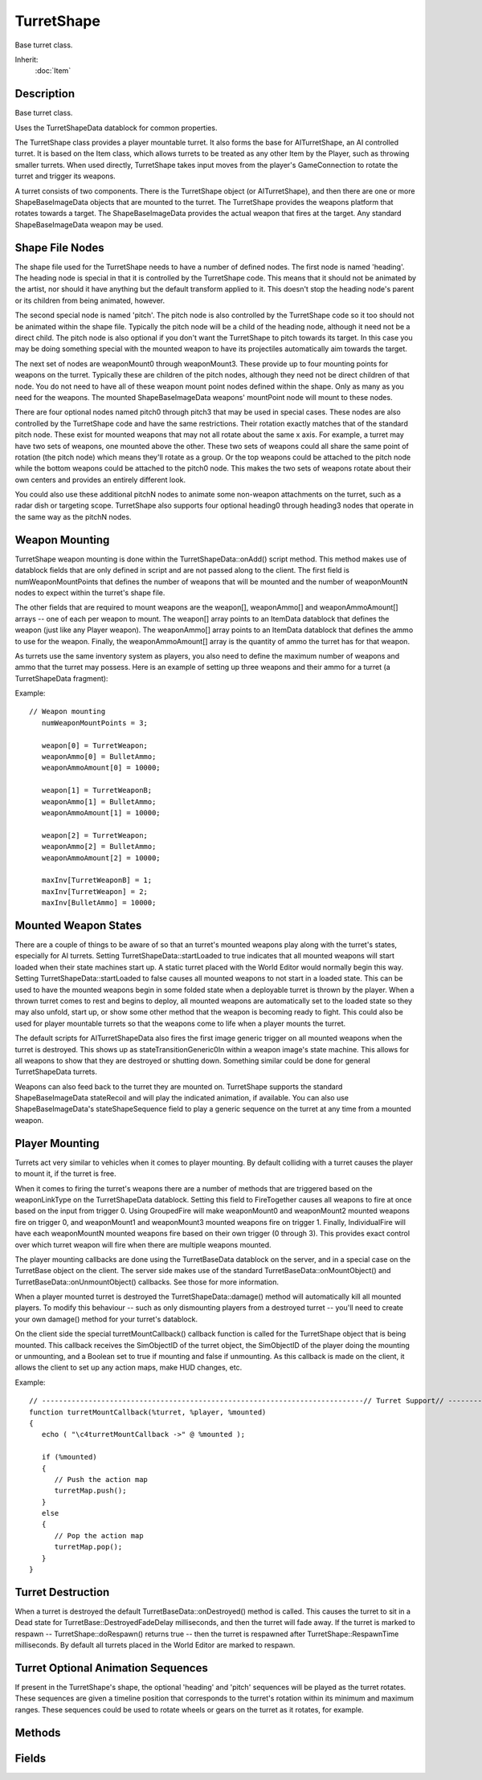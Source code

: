 TurretShape
===========

Base turret class.

Inherit:
	:doc:`Item`

Description
-----------

Base turret class.

Uses the TurretShapeData datablock for common properties.

The TurretShape class provides a player mountable turret. It also forms the base for AITurretShape, an AI controlled turret. It is based on the Item class, which allows turrets to be treated as any other Item by the Player, such as throwing smaller turrets. When used directly, TurretShape takes input moves from the player's GameConnection to rotate the turret and trigger its weapons.

A turret consists of two components. There is the TurretShape object (or AITurretShape), and then there are one or more ShapeBaseImageData objects that are mounted to the turret. The TurretShape provides the weapons platform that rotates towards a target. The ShapeBaseImageData provides the actual weapon that fires at the target. Any standard ShapeBaseImageData weapon may be used.

Shape File Nodes
----------------

The shape file used for the TurretShape needs to have a number of defined nodes. The first node is named 'heading'. The heading node is special in that it is controlled by the TurretShape code. This means that it should not be animated by the artist, nor should it have anything but the default transform applied to it. This doesn't stop the heading node's parent or its children from being animated, however.

The second special node is named 'pitch'. The pitch node is also controlled by the TurretShape code so it too should not be animated within the shape file. Typically the pitch node will be a child of the heading node, although it need not be a direct child. The pitch node is also optional if you don't want the TurretShape to pitch towards its target. In this case you may be doing something special with the mounted weapon to have its projectiles automatically aim towards the target.

The next set of nodes are weaponMount0 through weaponMount3. These provide up to four mounting points for weapons on the turret. Typically these are children of the pitch nodes, although they need not be direct children of that node. You do not need to have all of these weapon mount point nodes defined within the shape. Only as many as you need for the weapons. The mounted ShapeBaseImageData weapons' mountPoint node will mount to these nodes.

There are four optional nodes named pitch0 through pitch3 that may be used in special cases. These nodes are also controlled by the TurretShape code and have the same restrictions. Their rotation exactly matches that of the standard pitch node. These exist for mounted weapons that may not all rotate about the same x axis. For example, a turret may have two sets of weapons, one mounted above the other. These two sets of weapons could all share the same point of rotation (the pitch node) which means they'll rotate as a group. Or the top weapons could be attached to the pitch node while the bottom weapons could be attached to the pitch0 node. This makes the two sets of weapons rotate about their own centers and provides an entirely different look.

You could also use these additional pitchN nodes to animate some non-weapon attachments on the turret, such as a radar dish or targeting scope. TurretShape also supports four optional heading0 through heading3 nodes that operate in the same way as the pitchN nodes.

Weapon Mounting
---------------

TurretShape weapon mounting is done within the TurretShapeData::onAdd() script method. This method makes use of datablock fields that are only defined in script and are not passed along to the client. The first field is numWeaponMountPoints that defines the number of weapons that will be mounted and the number of weaponMountN nodes to expect within the turret's shape file.

The other fields that are required to mount weapons are the weapon[], weaponAmmo[] and weaponAmmoAmount[] arrays -- one of each per weapon to mount. The weapon[] array points to an ItemData datablock that defines the weapon (just like any Player weapon). The weaponAmmo[] array points to an ItemData datablock that defines the ammo to use for the weapon. Finally, the weaponAmmoAmount[] array is the quantity of ammo the turret has for that weapon.

As turrets use the same inventory system as players, you also need to define the maximum number of weapons and ammo that the turret may possess. Here is an example of setting up three weapons and their ammo for a turret (a TurretShapeData fragment):

Example::

	// Weapon mounting
	   numWeaponMountPoints = 3;
	
	   weapon[0] = TurretWeapon;
	   weaponAmmo[0] = BulletAmmo;
	   weaponAmmoAmount[0] = 10000;
	
	   weapon[1] = TurretWeaponB;
	   weaponAmmo[1] = BulletAmmo;
	   weaponAmmoAmount[1] = 10000;
	
	   weapon[2] = TurretWeapon;
	   weaponAmmo[2] = BulletAmmo;
	   weaponAmmoAmount[2] = 10000;
	
	   maxInv[TurretWeaponB] = 1;
	   maxInv[TurretWeapon] = 2;
	   maxInv[BulletAmmo] = 10000;

Mounted Weapon States
---------------------

There are a couple of things to be aware of so that an turret's mounted weapons play along with the turret's states, especially for AI turrets. Setting TurretShapeData::startLoaded to true indicates that all mounted weapons will start loaded when their state machines start up. A static turret placed with the World Editor would normally begin this way. Setting TurretShapeData::startLoaded to false causes all mounted weapons to not start in a loaded state. This can be used to have the mounted weapons begin in some folded state when a deployable turret is thrown by the player. When a thrown turret comes to rest and begins to deploy, all mounted weapons are automatically set to the loaded state so they may also unfold, start up, or show some other method that the weapon is becoming ready to fight. This could also be used for player mountable turrets so that the weapons come to life when a player mounts the turret.

The default scripts for AITurretShapeData also fires the first image generic trigger on all mounted weapons when the turret is destroyed. This shows up as stateTransitionGeneric0In within a weapon image's state machine. This allows for all weapons to show that they are destroyed or shutting down. Something similar could be done for general TurretShapeData turrets.

Weapons can also feed back to the turret they are mounted on. TurretShape supports the standard ShapeBaseImageData stateRecoil and will play the indicated animation, if available. You can also use ShapeBaseImageData's stateShapeSequence field to play a generic sequence on the turret at any time from a mounted weapon.

Player Mounting
---------------

Turrets act very similar to vehicles when it comes to player mounting. By default colliding with a turret causes the player to mount it, if the turret is free.

When it comes to firing the turret's weapons there are a number of methods that are triggered based on the weaponLinkType on the TurretShapeData datablock. Setting this field to FireTogether causes all weapons to fire at once based on the input from trigger 0. Using GroupedFire will make weaponMount0 and weaponMount2 mounted weapons fire on trigger 0, and weaponMount1 and weaponMount3 mounted weapons fire on trigger 1. Finally, IndividualFire will have each weaponMountN mounted weapons fire based on their own trigger (0 through 3). This provides exact control over which turret weapon will fire when there are multiple weapons mounted.

The player mounting callbacks are done using the TurretBaseData datablock on the server, and in a special case on the TurretBase object on the client. The server side makes use of the standard TurretBaseData::onMountObject() and TurretBaseData::onUnmountObject() callbacks. See those for more information.

When a player mounted turret is destroyed the TurretShapeData::damage() method will automatically kill all mounted players. To modify this behaviour -- such as only dismounting players from a destroyed turret -- you'll need to create your own damage() method for your turret's datablock.

On the client side the special turretMountCallback() callback function is called for the TurretShape object that is being mounted. This callback receives the SimObjectID of the turret object, the SimObjectID of the player doing the mounting or unmounting, and a Boolean set to true if mounting and false if unmounting. As this callback is made on the client, it allows the client to set up any action maps, make HUD changes, etc.

Example::

	// ----------------------------------------------------------------------------// Turret Support// ----------------------------------------------------------------------------// Called by the TurretShape class when a player mounts or unmounts it.// %turret = The turret that was mounted// %player = The player doing the mounting// %mounted = True if the turret was mounted, false if it was unmounted
	function turretMountCallback(%turret, %player, %mounted)
	{
	   echo ( "\c4turretMountCallback ->" @ %mounted );
	
	   if (%mounted)
	   {
	      // Push the action map
	      turretMap.push();
	   }
	   else
	   {
	      // Pop the action map
	      turretMap.pop();
	   }
	}

Turret Destruction
------------------

When a turret is destroyed the default TurretBaseData::onDestroyed() method is called. This causes the turret to sit in a Dead state for TurretBase::DestroyedFadeDelay milliseconds, and then the turret will fade away. If the turret is marked to respawn -- TurretShape::doRespawn() returns true -- then the turret is respawned after TurretShape::RespawnTime milliseconds. By default all turrets placed in the World Editor are marked to respawn.

Turret Optional Animation Sequences
-----------------------------------

If present in the TurretShape's shape, the optional 'heading' and 'pitch' sequences will be played as the turret rotates. These sequences are given a timeline position that corresponds to the turret's rotation within its minimum and maximum ranges. These sequences could be used to rotate wheels or gears on the turret as it rotates, for example.


Methods
-------


.. cpp:function:: bool TurretShape::doRespawn()

	Does the turret respawn after it has been destroyed.

	:return: True if the turret respawns. 

.. cpp:function:: bool TurretShape::getAllowManualFire()

	Get if the turret is allowed to fire through moves.

	:return: True if the turret is allowed to fire through moves. 

.. cpp:function:: bool TurretShape::getAllowManualRotation()

	Get if the turret is allowed to rotate through moves.

	:return: True if the turret is allowed to rotate through moves. 

.. cpp:function:: string TurretShape::getState()

	Get the name of the turret's current state. The state is one of the following: 
	
	* Dead - The TurretShape is destroyed.
	* Mounted - The TurretShape is mounted to an object such as a vehicle.
	* Ready - The TurretShape is free to move. The usual state.

	:return: The current state; one of: "Dead", "Mounted", "Ready" 

.. cpp:function:: Point3F TurretShape::getTurretEulerRotation()

	Get Euler rotation of this turret's heading and pitch nodes.

	:return: the orientation of the turret's heading and pitch nodes in the form of rotations around the X, Y and Z axes in degrees. 

.. cpp:function:: void TurretShape::setAllowManualFire(bool allow)

	Set if the turret is allowed to fire through moves.

	:param allow: If true then the turret may be fired through moves.

.. cpp:function:: void TurretShape::setAllowManualRotation(bool allow)

	Set if the turret is allowed to rotate through moves.

	:param allow: If true then the turret may be rotated through moves.

.. cpp:function:: void TurretShape::setTurretEulerRotation(Point3F rot)

	Set Euler rotation of this turret's heading and pitch nodes in degrees.

	:param rot: The rotation in degrees. The pitch is the X component and the heading is the Z component. The Y component is ignored.

Fields
------


.. cpp:member:: bool  TurretShape::respawn

	Respawn the turret after it has been destroyed. If true, the turret will respawn after it is destroyed.
